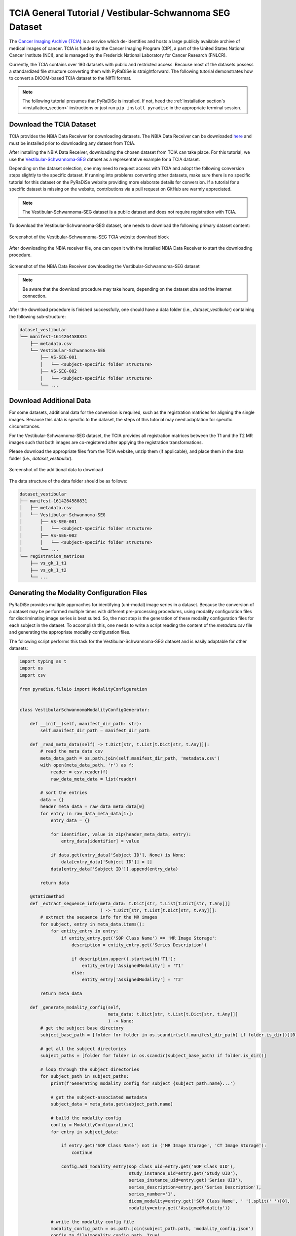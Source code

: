 TCIA General Tutorial / Vestibular-Schwannoma SEG Dataset
=========================================================

The `Cancer Imaging Archive (TCIA) <https://www.cancerimagingarchive.net/>`_ is a service which de-identifies and
hosts a large publicly available archive of medical images of cancer. TCIA is funded by the Cancer Imaging Program (CIP),
a part of the United States National Cancer Institute (NCI), and is managed by the Frederick National Laboratory for
Cancer Research (FNLCR).

Currently, the TCIA contains over 180 datasets with public and restricted access. Because most of the datasets possess
a standardized file structure converting them with PyRaDiSe is straightforward. The following tutorial demonstrates
how to convert a DICOM-based TCIA dataset to the NIfTI format.

.. note::

    The following tutorial presumes that PyRaDiSe is installed. If not, heed the :ref:`installation section's <installation_section>`
    instructions or just run ``pip install pyradise`` in the appropriate terminal session.


Download the TCIA Dataset
-------------------------

TCIA provides the NBIA Data Receiver for downloading datasets. The NBIA Data Receiver can be downloaded
`here <https://wiki.cancerimagingarchive.net/display/NBIA/Downloading+the+NBIA+Data+Retriever+7.7>`_ and must be
installed prior to downloading any dataset from TCIA.

After installing the NBIA Data Receiver, downloading the chosen dataset from TCIA can take place. For this
tutorial, we use the `Vestibular-Schwannoma-SEG <https://wiki.cancerimagingarchive.net/pages/viewpage.action?pageId=70229053>`_
dataset as a representative example for a TCIA dataset.

Depending on the dataset selection, one may need to request access with TCIA and adopt the following conversion steps
slightly to the specific dataset. If running into problems converting other datasets, make sure there is no specific
tutorial for this dataset on the PyRaDiSe website providing more elaborate details for conversion. If a tutorial for a
specific dataset is missing on the website, contributions via a pull request on GitHub are warmly appreciated.

.. note::

    The Vestibular-Schwannoma-SEG dataset is a public dataset and does not require registration with TCIA.

To download the Vestibular-Schwannoma-SEG dataset, one needs to download the following primary dataset content:

.. figure:: ./images/tcia_general/tcia_download_0.png
    :name: fig-tutorial-tcia-general-download-button
    :figwidth: 100 %
    :align: center
    :alt: Screenshot of the Vestibular-Schwannoma-SEG TCIA website download block

    Screenshot of the Vestibular-Schwannoma-SEG TCIA website download block


After downloading the NBIA receiver file, one can open it with the installed NBIA Data Receiver to start the
downloading procedure.

.. figure:: ./images/tcia_general/nbia_data_receiver_1.png
    :name: fig-tutorial-tcia-general-nbia-data-receiver-1
    :figwidth: 100 %
    :align: center
    :alt: Screenshot of the NBIA Data Receiver downloading the Vestibular-Schwannoma-SEG dataset

    Screenshot of the NBIA Data Receiver downloading the Vestibular-Schwannoma-SEG dataset


.. note::

    Be aware that the download procedure may take hours, depending on the dataset size and the internet connection.


After the download procedure is finished successfully, one should have a data folder (i.e., `dataset_vestibular`)
containing the following sub-structure:

.. code-block:: bash

    dataset_vestibular
    └── manifest-1614264588831
        ├── metadata.csv
        └── Vestibular-Schwannoma-SEG
            ├── VS-SEG-001
            │   └── <subject-specific folder structure>
            ├── VS-SEG-002
            │   └── <subject-specific folder structure>
            └── ...


Download Additional Data
------------------------
For some datasets, additional data for the conversion is required, such as the registration matrices for aligning the
single images. Because this data is specific to the dataset, the steps of this tutorial may need adaptation for specific
circumstances.

For the Vestibular-Schwannoma-SEG dataset, the TCIA provides all registration matrices between the T1 and the T2 MR
images such that both images are co-registered after applying the registration transformations.

Please download the appropriate files from the TCIA website, unzip them (if applicable), and place them in the data
folder (i.e., `dataset_vestibular`).


.. figure:: ./images/tcia_general/tcia_download_1.png
    :name: fig-tutorial-tcia-general-download-additional-data
    :figwidth: 100 %
    :align: center
    :alt: Screenshot of the additional data to download

    Screenshot of the additional data to download


The data structure of the data folder should be as follows:

.. code-block:: bash

    dataset_vestibular
    ├── manifest-1614264588831
    │   ├── metadata.csv
    │   └── Vestibular-Schwannoma-SEG
    │       ├── VS-SEG-001
    │       │   └── <subject-specific folder structure>
    │       ├── VS-SEG-002
    │       │   └── <subject-specific folder structure>
    │       └── ...
    └── registration_matrices
        ├── vs_gk_1_t1
        ├── vs_gk_1_t2
        └── ...


Generating the Modality Configuration Files
-------------------------------------------
PyRaDiSe provides multiple approaches for identifying (uni-modal) image series in a dataset. Because the conversion of
a dataset may be performed multiple times with different pre-processing procedures, using modality configuration files
for discriminating image series is best suited. So, the next step is the generation of these modality configuration
files for each subject in the dataset. To accomplish this, one needs to write a script reading the content of the
`metadata.csv` file and generating the appropriate modality configuration files.

The following script performs this task for the Vestibular-Schwannoma-SEG dataset and is easily adaptable for other
datasets:


.. code-block:: python

    import typing as t
    import os
    import csv

    from pyradise.fileio import ModalityConfiguration


    class VestibularSchwannomaModalityConfigGenerator:

        def __init__(self, manifest_dir_path: str):
            self.manifest_dir_path = manifest_dir_path

        def _read_meta_data(self) -> t.Dict[str, t.List[t.Dict[str, t.Any]]]:
            # read the meta data csv
            meta_data_path = os.path.join(self.manifest_dir_path, 'metadata.csv')
            with open(meta_data_path, 'r') as f:
                reader = csv.reader(f)
                raw_data_meta_data = list(reader)

            # sort the entries
            data = {}
            header_meta_data = raw_data_meta_data[0]
            for entry in raw_data_meta_data[1:]:
                entry_data = {}

                for identifier, value in zip(header_meta_data, entry):
                    entry_data[identifier] = value

                if data.get(entry_data['Subject ID'], None) is None:
                    data[entry_data['Subject ID']] = []
                data[entry_data['Subject ID']].append(entry_data)

            return data

        @staticmethod
        def _extract_sequence_info(meta_data: t.Dict[str, t.List[t.Dict[str, t.Any]]]
                                   ) -> t.Dict[str, t.List[t.Dict[str, t.Any]]]:
            # extract the sequence info for the MR images
            for subject, entry in meta_data.items():
                for entity_entry in entry:
                    if entity_entry.get('SOP Class Name') == 'MR Image Storage':
                        description = entity_entry.get('Series Description')

                        if description.upper().startswith('T1'):
                            entity_entry['AssignedModality'] = 'T1'
                        else:
                            entity_entry['AssignedModality'] = 'T2'

            return meta_data

        def _generate_modality_config(self,
                                      meta_data: t.Dict[str, t.List[t.Dict[str, t.Any]]]
                                      ) -> None:
            # get the subject base directory
            subject_base_path = [folder for folder in os.scandir(self.manifest_dir_path) if folder.is_dir()][0].path

            # get all the subject directories
            subject_paths = [folder for folder in os.scandir(subject_base_path) if folder.is_dir()]

            # loop through the subject directories
            for subject_path in subject_paths:
                print(f'Generating modality config for subject {subject_path.name}...')

                # get the subject-associated metadata
                subject_data = meta_data.get(subject_path.name)

                # build the modality config
                config = ModalityConfiguration()
                for entry in subject_data:

                    if entry.get('SOP Class Name') not in ('MR Image Storage', 'CT Image Storage'):
                        continue

                    config.add_modality_entry(sop_class_uid=entry.get('SOP Class UID'),
                                              study_instance_uid=entry.get('Study UID'),
                                              series_instance_uid=entry.get('Series UID'),
                                              series_description=entry.get('Series Description'),
                                              series_number='1',
                                              dicom_modality=entry.get('SOP Class Name', ' ').split(' ')[0],
                                              modality=entry.get('AssignedModality'))

                # write the modality config file
                modality_config_path = os.path.join(subject_path.path, 'modality_config.json')
                config.to_file(modality_config_path, True)


        def generate(self) -> None:
            # read the meta data
            print('Reading the meta data file...')
            meta_data = self._read_meta_data()

            # extract the sequence info
            print('Extracting and combining the sequence info...')
            meta_data = self._extract_sequence_info(meta_data)

            # generate the modality config
            print('Generating the modality config files...')
            self._generate_modality_config(meta_data)


    if __name__ == '__main__':
        meta_data_path_ = r'PATH_TO_THE_MANIFEST_FOLDER'

        VestibularSchwannomaModalityConfigGenerator(meta_data_path_).generate()


After the modality configuration files are generated, the folder structure should look as follows:

.. code-block:: bash

    dataset_vestibular
    ├── manifest-1614264588831
    │   ├── metadata.csv
    │   └── Vestibular-Schwannoma-SEG
    │       ├── VS-SEG-001
    │       │   ├── modality_config.json
    │       │   └── <subject-specific folder structure>
    │       ├── VS-SEG-002
    │       │   ├── modality_config.json
    │       │   └── <subject-specific folder structure>
    │       └── ...
    └── registration_matrices
        ├── vs_gk_1_t1
        ├── vs_gk_1_t2
        └── ...

Converting the Dataset
----------------------

Now the dataset is prepared for implementing the conversion script. This tutorial demonstrates a minimal conversion
procedure that incorporates the co-registration of the intra-subject image series using the downloaded registration
matrices. The registration step may be optional for other datasets because the image series are already co-registered.
However, other datasets may require incorporating other tasks into the conversion procedure.

Because we demonstrate just a minimal example, further data processing is not shown. However, it can easily be
implemented using a filter pipeline performing multiple additional steps, such as image resampling to a fixed size and
spacing or image reorientation.

For registration of the two MR sequences, one first needs to implement a registration filter and its corresponding
filter parameter class to apply the downloaded registration transforms to the appropriate MR image. The filter's
implementation is demonstrated below and stored in a separate file called ``registration.py``:

.. code-block:: python

    import typing as t
    import warnings

    import pyradise.process as proc
    import pyradise.data as dat
    import SimpleITK as sitk


    class RegistrationTransformFilterParams(proc.FilterParams):

        def __init__(self,
                     transforms: t.Dict[str, sitk.Transform],
                     transform_modality: str = 'T1'
                     ) -> None:
            self.transforms = transforms
            self.transform_modality = transform_modality


    class RegistrationTransformFilter(proc.Filter):

        @staticmethod
        def is_invertible() -> bool:
            return False

        def execute(self,
                    subject: dat.Subject,
                    params: t.Optional[RegistrationTransformFilterParams]
                    ) -> dat.Subject:
            # transform the corresponding intensity image
            target_image = subject.get_image_by_modality(params.transform_modality)

            if target_image is None:
                warnings.warn(f'No image with modality {params.transform_modality} '
                              f'found in subject {subject.name}.')
                return subject

            # get the transform
            transform = params.transforms.get(target_image.modality.name, None)

            if transform is None:
                warnings.warn(f'No transform found for modality {target_image.modality}')
                return subject

            # transform the image
            image_sitk_pre = target_image.get_image_data()
            min_intensity = float(sitk.GetArrayFromImage(image_sitk_pre).min())
            image_sitk_post = sitk.Resample(image_sitk_pre,
                                            transform,
                                            sitk.sitkBSpline,
                                            min_intensity)

            # track the transform info
            self._register_tracked_data(target_image,
                                        image_sitk_pre,
                                        image_sitk_post,
                                        params,
                                        transform)

            # replace the transformed image to the subject
            target_image.set_image_data(image_sitk_post)

            # check if there are corresponding segmentation images
            series_instance_uid = target_image.get_data_by_key('SeriesInstanceUID')
            for segmentation_image in subject.segmentation_images:
                if segmentation_image.get_data_by_key('SeriesInstanceUID') == series_instance_uid:
                    segmentation_sitk_pre = segmentation_image.get_image_data()
                    segmentation_sitk_post = sitk.Resample(segmentation_sitk_pre,
                                                           transform,
                                                           sitk.sitkNearestNeighbor,
                                                           0)
                    segmentation_image.set_image_data(segmentation_sitk_post)

                    # track the transform info
                    self._register_tracked_data(segmentation_image,
                                                segmentation_sitk_pre,
                                                segmentation_sitk_post,
                                                params,
                                                transform)

            return subject


        def execute_inverse(self,
                            subject: dat.Subject,
                            transform_info: dat.TransformInfo,
                            target_image: t.Optional[t.Union[dat.SegmentationImage, dat.IntensityImage]] = None
                            ) -> dat.Subject:
            # The registration is invertible. However, because we use this filter only for conversion
            # we do not implement the inverse transform and return the original subject.
            return subject

|

Because the Vestibular-Schwannoma-SEG dataset contains equivalent DICOM-RT Structure Sets for each MR sequence
separately and only one Structure Set is used for conversion, the other DICOM-RT Structure Set must be excluded from
conversion. To exclude the unnecessary Structure Set before loading, one can implement a specific
:class:`~pyradise.fileio.selection.SeriesInfoSelector` class that removes the corresponding
:class:`~pyradise.fileio.series_info.SeriesInfo` entry after crawling.

The following script demonstrates the implementation of such a :class:`~pyradise.fileio.selection.SeriesInfoSelector`
class that is stored in a separate file called ``selection.py``:

.. code-block:: python

    import typing as t

    import pyradise.fileio as fio


    class OnlyT1RTSSSelection(fio.SeriesInfoSelector):

        def execute(self,
                    infos: t.Sequence[fio.SeriesInfo]
                    ) -> t.Tuple[fio.SeriesInfo, ...]:
            # get the rtss info
            rtss_info = [info for info in infos if isinstance(info, fio.DicomSeriesRTSSInfo)]

            if len(rtss_info) <= 1:
                return tuple(infos)

            # get the series instance uid of the T1 image
            t1_series_instance_uid = None
            for info in infos:
                if isinstance(info, fio.DicomSeriesImageInfo):
                    if info.modality.name == 'T1':
                        t1_series_instance_uid = info.series_instance_uid
                        break

            # keep just the rtss info that matches the T1 image series instance uid
            keep_infos = []
            for info in infos:
                if isinstance(info, fio.DicomSeriesRTSSInfo):
                    if info.referenced_instance_uid == t1_series_instance_uid:
                        keep_infos.append(info)
                else:
                    keep_infos.append(info)

            return tuple(keep_infos)

|

After implementing the antecedent two functionalities (i.e., registration functionality and selection functionalities),
one can implement the conversion procedure. This procedure incorporates the previously implemented functionalities into
the main conversion script by importing them. The conversion procedure is demonstrated below and can be adapted
straightforwardly if one wants to incorporate more advanced processing steps:


.. code-block:: python

    import os
    import typing as t

    import pyradise.fileio as fio
    import SimpleITK as sitk

    from selection import OnlyT1RTSSSelection
    from registration import RegistrationTransformFilter, RegistrationTransformFilterParams


    def read_transforms(transform_dir: str,
                        subject_name: str
                        ) -> t.Dict[str, sitk.Transform]:
        # get the subject index because the registration matrices
        # are named differently
        subject_idx = int(subject_name.split('-')[2])

        # search for all directories matching the subject index
        transform_dir_name_prototype = f'vs_gk_{subject_idx}_'
        transform_dir_names = [dir_name for dir_name in os.scandir(transform_dir)
                               if dir_name.name.startswith(transform_dir_name_prototype)]

        # read the transforms
        transforms = {}
        for dir_name in transform_dir_names:
            # get the transform files
            transform_files = [file for file in os.scandir(dir_name) if file.is_file()]

            for transform_file in transform_files:
                # read the transform
                transform = sitk.ReadTransform(transform_file.path)
                target_image = dir_name.name.split('_')[-1].upper()
                transforms.update({target_image: transform})

        return transforms


    def main(input_dir: str,
             transform_dir: str,
             output_dir: str
             ) -> None:
        # get the subject list
        subjects = [subject for subject in os.scandir(input_dir) if subject.is_dir()]

        # loop through the subjects
        for i, subject in enumerate(subjects):
            print(f'[{i} / {len(subjects)}] Processing subject {subject.name}...')

            # crawl for the subject data
            crawler = fio.SubjectDicomCrawler(subject.path)
            series_info = crawler.execute()

            # just keep the T1 RTSS
            series_info = OnlyT1RTSSSelection().execute(series_info)

            # load subject
            subject = fio.SubjectLoader().load(series_info)

            # load the registration transforms
            transforms = read_transforms(transform_dir, subject.name)

            # apply the registration transforms
            registration_params = RegistrationTransformFilterParams(transforms, 'T2')
            registration_filter = RegistrationTransformFilter()
            subject = registration_filter.execute(subject, registration_params)

            # add a filter pipeline for adjusting the data properties,
            # such as image size, spacing, orientation, etc.

            # write the subject to nifti
            writer = fio.SubjectWriter()
            writer.write_to_subject_folder(output_dir, subject, True)


    if __name__ == '__main__':
        input_path = r'PATH_TO_THE_FOLDER_CONTAINING_THE_SUBJECTS'
        transform_dir_path = r'PATH_TO_THE_REGISTRATION_MATRICES'
        output_path = r'PATH_TO_AN_EMPTY_OUTPUT_FOLDER'

        main(input_path, transform_dir_path, output_path)

|

Now the conversion procedure can be started. Be aware that this procedure may take much time to finish depending on the
machine it is running on and the additional steps which may be added.

After the script has finished, all subjects should have been converted to NIfTI files in the specified output folder.
The structure of the output folder should be as follows:

.. code-block:: bash

    converted_vestibular
    ├── VS-SEG-001
    │   ├── img_VS-SEG-001_T1.nii.gz
    │   ├── img_VS-SEG-001_T2.nii.gz
    │   ├── seg_VS-SEG-001_NA_Cochlea.nii.gz
    │   ├── seg_VS-SEG-001_NA_Skull.nii.gz
    │   ├── seg_VS-SEG-001_NA_TV.nii.gz
    │   └── ...
    ├── VS-SEG-002
    │   ├── img_VS-SEG-002_T1.nii.gz
    │   ├── img_VS-SEG-002_T2.nii.gz
    │   ├── seg_VS-SEG-002_NA_cochlea.nii.gz
    │   ├── seg_VS-SEG-002_NA_Skull.nii.gz
    │   ├── seg_VS-SEG-002_NA_TV.nii.gz
    │   └── ...
    └── ...


Congratulations :) You have successfully converted the Vestibular-Segmentation-SEG dataset to NIfTI files!